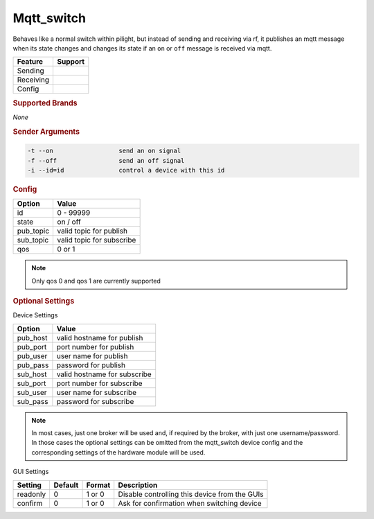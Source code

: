 .. |yes| image:: ../../images/yes.png
.. |no| image:: ../../images/no.png

.. role:: underline
   :class: underline

Mqtt_switch
===========

Behaves like a normal switch within pilight, but instead of sending and receiving via rf, it publishes an mqtt message when its state changes and changes its state if an ``on`` or ``off`` message is received via mqtt.

+------------------+-------------+
| **Feature**      | **Support** |
+------------------+-------------+
| Sending          | |no|        |
+------------------+-------------+
| Receiving        | |no|        |
+------------------+-------------+
| Config           | |yes|       |
+------------------+-------------+

.. rubric:: Supported Brands

*None*

.. rubric:: Sender Arguments

.. code-block:: console

   -t --on                  send an on signal
   -f --off                 send an off signal
   -i --id=id               control a device with this id

.. rubric:: Config

.. code-block:: json
   :linenos:

   {
     "devices": {
       "mqtt1": {
         "protocol": [ "mqtt_switch" ],
         "id": [{
           "id": 1
         }],
         "state": "off"
         "pub_host": "localhost",
         "pub_port": 1883
         "pub_user": "username",
         "pub_pass": "password",
         "pub_topic": "pilight/device/send/mqtt1",
         "sub_host": "localhost",
         "sub_port": 1883
         "sub_user": "username",
         "sub_pass": "password",
         "sub_topic": "pilight/device/receive/mqtt1",
         "qos": "1"
      }
     },
     "gui": {
       "switch": {
         "name": "Mqtt Switch1",
         "group": [ "Living" ],
         "media": [ "all" ]
       }
     }
   }


+------------------+----------------------------+
| **Option**       | **Value**                  |
+------------------+----------------------------+
| id               | 0 - 99999                  |
+------------------+----------------------------+
| state            | on / off                   |
+------------------+----------------------------+
| pub_topic        | valid topic for publish    |
+------------------+----------------------------+
| sub_topic        | valid topic for subscribe  |
+------------------+----------------------------+
| qos              | 0 or 1                     |
+------------------+----------------------------+

.. note:: Only qos 0 and qos 1 are currently supported

.. rubric:: Optional Settings

:underline:`Device Settings`

+------------------+--------------------------------+
| **Option**       | **Value**                      |
+------------------+--------------------------------+
| pub_host         | valid hostname for publish     |
+------------------+--------------------------------+
| pub_port         | port number for publish        |
+------------------+--------------------------------+
| pub_user         | user name for publish          |
+------------------+--------------------------------+
| pub_pass         | password for publish           |
+------------------+--------------------------------+
| sub_host         | valid hostname for subscribe   |
+------------------+--------------------------------+
| sub_port         | port number for subscribe      |
+------------------+--------------------------------+
| sub_user         | user name for subscribe        |
+------------------+--------------------------------+
| sub_pass         | password for subscribe         |
+------------------+--------------------------------+

.. note:: In most cases, just one broker will be used and, if required by the broker, with just one username/password. In those cases the optional settings can be omitted from the mqtt_switch device config and the corresponding settings of the hardware module will be used.

:underline:`GUI Settings`

+------------------+-------------+------------+-----------------------------------------------+
| **Setting**      | **Default** | **Format** | **Description**                               |
+------------------+-------------+------------+-----------------------------------------------+
| readonly         | 0           | 1 or 0     | Disable controlling this device from the GUIs |
+------------------+-------------+------------+-----------------------------------------------+
| confirm          | 0           | 1 or 0     | Ask for confirmation when switching device    |
+------------------+-------------+------------+-----------------------------------------------+
